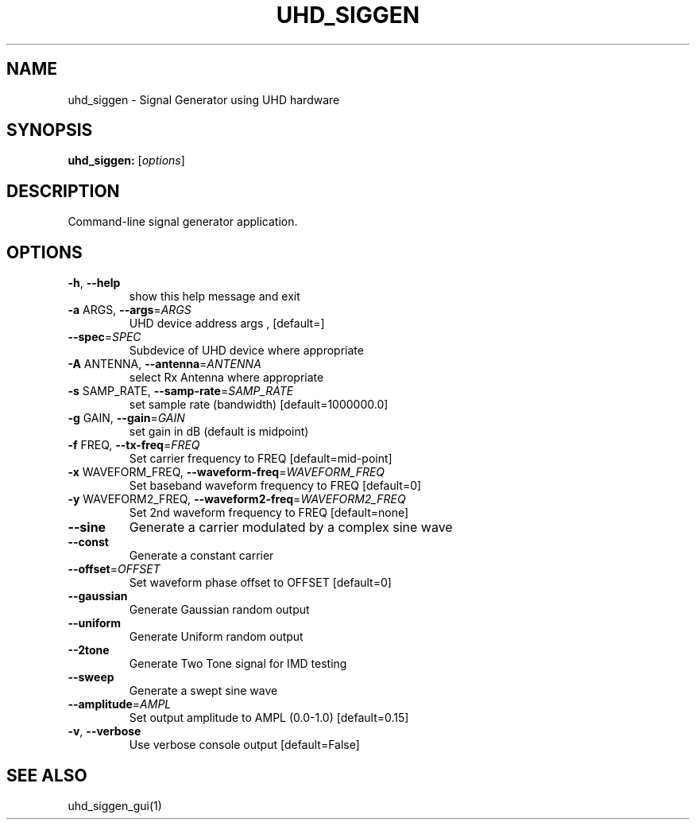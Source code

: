 .TH UHD_SIGGEN "1" "2024-11-18" "uhd_siggen v3.11.0.0git-829-g889721a8" "User Commands"
.SH NAME
uhd_siggen \- Signal Generator using UHD hardware
.SH SYNOPSIS
.B uhd_siggen:
[\fIoptions\fR]
.SH DESCRIPTION
Command-line signal generator application.
.SH OPTIONS
.TP
\fB\-h\fR, \fB\-\-help\fR
show this help message and exit
.TP
\fB\-a\fR ARGS, \fB\-\-args\fR=\fIARGS\fR
UHD device address args , [default=]
.TP
\fB\-\-spec\fR=\fISPEC\fR
Subdevice of UHD device where appropriate
.TP
\fB\-A\fR ANTENNA, \fB\-\-antenna\fR=\fIANTENNA\fR
select Rx Antenna where appropriate
.TP
\fB\-s\fR SAMP_RATE, \fB\-\-samp\-rate\fR=\fISAMP_RATE\fR
set sample rate (bandwidth) [default=1000000.0]
.TP
\fB\-g\fR GAIN, \fB\-\-gain\fR=\fIGAIN\fR
set gain in dB (default is midpoint)
.TP
\fB\-f\fR FREQ, \fB\-\-tx\-freq\fR=\fIFREQ\fR
Set carrier frequency to FREQ [default=mid\-point]
.TP
\fB\-x\fR WAVEFORM_FREQ, \fB\-\-waveform\-freq\fR=\fIWAVEFORM_FREQ\fR
Set baseband waveform frequency to FREQ [default=0]
.TP
\fB\-y\fR WAVEFORM2_FREQ, \fB\-\-waveform2\-freq\fR=\fIWAVEFORM2_FREQ\fR
Set 2nd waveform frequency to FREQ [default=none]
.TP
\fB\-\-sine\fR
Generate a carrier modulated by a complex sine wave
.TP
\fB\-\-const\fR
Generate a constant carrier
.TP
\fB\-\-offset\fR=\fIOFFSET\fR
Set waveform phase offset to OFFSET [default=0]
.TP
\fB\-\-gaussian\fR
Generate Gaussian random output
.TP
\fB\-\-uniform\fR
Generate Uniform random output
.TP
\fB\-\-2tone\fR
Generate Two Tone signal for IMD testing
.TP
\fB\-\-sweep\fR
Generate a swept sine wave
.TP
\fB\-\-amplitude\fR=\fIAMPL\fR
Set output amplitude to AMPL (0.0\-1.0) [default=0.15]
.TP
\fB\-v\fR, \fB\-\-verbose\fR
Use verbose console output [default=False]
.SH "SEE ALSO"
uhd_siggen_gui(1)
